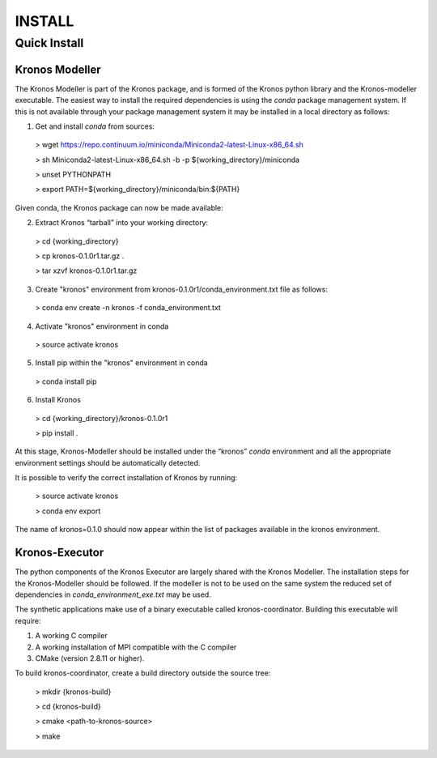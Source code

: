 =======
INSTALL
=======

-------------
Quick Install
-------------

~~~~~~~~~~~~~~~
Kronos Modeller
~~~~~~~~~~~~~~~
The Kronos Modeller is part of the Kronos package, and is formed of the Kronos python library and the Kronos-modeller executable. The easiest way to install the required dependencies is using the *conda* package management system. If this is not available through your package management system it may be installed in a local directory as follows:

1. Get and install *conda* from sources:

  > wget https://repo.continuum.io/miniconda/Miniconda2-latest-Linux-x86_64.sh

  > sh Miniconda2-latest-Linux-x86_64.sh -b -p ${working_directory}/miniconda

  > unset PYTHONPATH

  > export PATH=${working_directory}/miniconda/bin:${PATH}

Given conda, the Kronos package can now be made available:

2. Extract Kronos “tarball” into your working directory:

  > cd {working_directory}

  > cp kronos-0.1.0r1.tar.gz .

  > tar xzvf kronos-0.1.0r1.tar.gz

3. Create "kronos" environment from kronos-0.1.0r1/conda_environment.txt file as follows:

  > conda env create -n kronos -f conda_environment.txt

4. Activate "kronos" environment in conda

  > source activate kronos

5. Install pip within the "kronos" environment in conda

  > conda install pip

6. Install Kronos

  > cd {working_directory}/kronos-0.1.0r1

  > pip install .

At this stage, Kronos-Modeller should be installed under the “kronos” *conda* environment and all the appropriate environment settings should be automatically detected.

It is possible to verify the correct installation of Kronos by running:

  > source activate kronos

  > conda env export

The name of kronos=0.1.0 should now appear within the list of packages available in the kronos environment.


~~~~~~~~~~~~~~~
Kronos-Executor
~~~~~~~~~~~~~~~
The python components of the Kronos Executor are largely shared with the Kronos Modeller. The installation steps
for the Kronos-Modeller should be followed. If the modeller is not to be used on the same system the reduced set of
dependencies in *conda_environment_exe.txt* may be used.

The synthetic applications make use of a binary executable called kronos-coordinator. Building this executable will require:

1. A working C compiler

2. A working installation of MPI compatible with the C compiler

3. CMake (version 2.8.11 or higher).

To build kronos-coordinator, create a build directory outside the source tree:

  > mkdir {kronos-build}

  > cd {kronos-build}

  > cmake <path-to-kronos-source>

  > make
